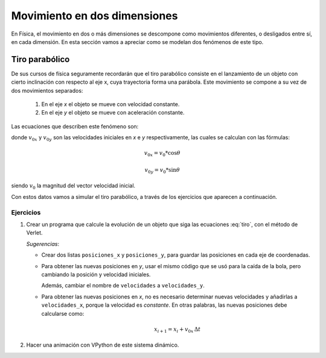 .. -*- mode: rst; mode: flyspell; mode: auto-fill; mode: wiki-nav-*-

=============================
Movimiento en dos dimensiones
=============================

En Física, el movimiento en dos o más dimensiones se descompone como
movimientos diferentes, o desligados entre sí, en cada dimensión. En esta
sección vamos a apreciar como se modelan dos fenómenos de este tipo.


Tiro parabólico
---------------

De sus cursos de física seguramente recordarán que el tiro parabólico consiste
en el lanzamiento de un objeto con cierto inclinación con respecto al eje x,
cuya trayectoria forma una parábola. Este movimiento se compone a su vez de dos
movimientos separados:

  #. En el eje *x* el objeto se mueve con velocidad constante.

  #. En el eje *y* el objeto se mueve con aceleración constante.

Las ecuaciones que describen este fenómeno son:

.. math::
   :label: tiro

   x(t) = x_{0} + v_{0x} t

   y(t) = y_{0} + v_{0y} t + \frac{1}{2} g t^2

donde :math:`v_{0x}` y :math:`v_{0y}` son las velocidades iniciales en *x* e
*y* respectivamente, las cuales se calculan con las fórmulas:

.. math::

   v_{0x} = v_{0} * \cos \theta

   v_{0y} = v_{0} * \sin \theta

siendo :math:`v_{0}` la magnitud del vector velocidad inicial.

Con estos datos vamos a simular el tiro parabólico, a través de los ejercicios
que aparecen a continuación.

Ejercicios
~~~~~~~~~~

#. Crear un programa que calcule la evolución de un objeto que siga las
   ecuaciones :eq:`tiro`, con el método de Verlet.

   *Sugerencias*:

   * Crear dos listas ``posiciones_x`` y ``posiciones_y``, para guardar las
     posiciones en cada eje de coordenadas.

   * Para obtener las nuevas posiciones en *y*, usar el mismo código que se usó
     para la caída de la bola, pero cambiando la posición y velocidad
     iniciales.

     Además, cambiar el nombre de ``velocidades``  a ``velocidades_y``.

   * Para obtener las nuevas posiciones en *x*, no es necesario determinar
     nuevas velocidades y añadirlas a ``velocidades_x``, porque la velocidad es
     *constante*. En otras palabras, las nuevas posiciones debe calcularse como:

     .. math::

        x_{i+1} = x_{i} + v_{0x} \, \Delta t

#. Hacer una animación con VPython de este sistema dinámico.

..  LocalWords:  math LocalWords cos theta label eq Verlet VPython
